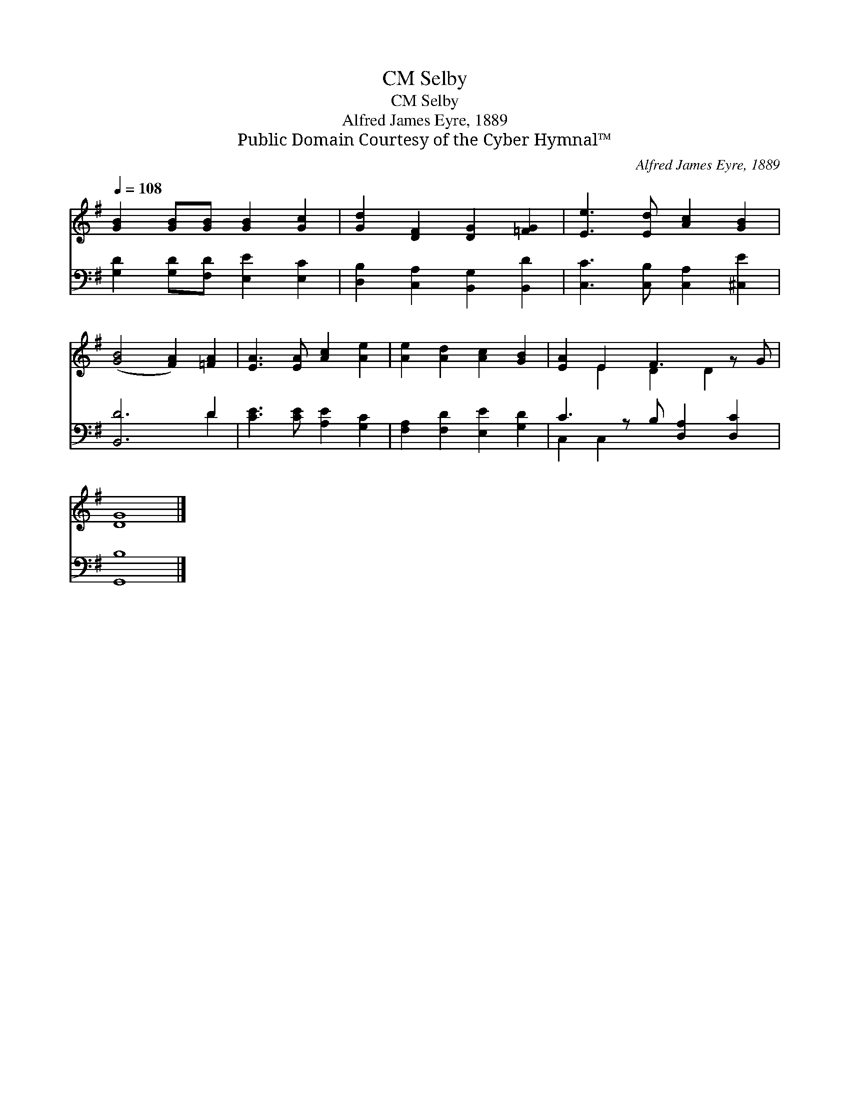 X:1
T:Selby, CM
T:Selby, CM
T:Alfred James Eyre, 1889
T:Public Domain Courtesy of the Cyber Hymnal™
C:Alfred James Eyre, 1889
Z:Public Domain
Z:Courtesy of the Cyber Hymnal™
%%score ( 1 2 ) ( 3 4 )
L:1/8
Q:1/4=108
M:none
K:G
V:1 treble 
V:2 treble 
V:3 bass 
V:4 bass 
V:1
 [GB]2 [GB][GB] [GB]2 [Gc]2 | [Gd]2 [DF]2 [DG]2 [=FG]2 | [Ee]3 [Ed] [Ac]2 [GB]2 | %3
 ([GB]4 [FA]2) [=FA]2 | [EA]3 [EA] [Ac]2 [Ae]2 | [Ae]2 [Ad]2 [Ac]2 [GB]2 | [EA]2 E2 F3 z G | %7
 [DG]8 |] %8
V:2
 x8 | x8 | x8 | x8 | x8 | x8 | x2 E2 D2 D2 x | x8 |] %8
V:3
 [G,D]2 [G,D][F,D] [E,E]2 [E,C]2 | [D,B,]2 [C,A,]2 [B,,G,]2 [B,,D]2 | %2
 [C,C]3 [C,B,] [C,A,]2 [^C,E]2 | [B,,D]6 D2 | [CE]3 [CE] [A,E]2 [G,C]2 | %5
 [F,A,]2 [F,D]2 [E,E]2 [G,D]2 | C3 z B, [D,A,]2 [D,C]2 | [G,,B,]8 |] %8
V:4
 x8 | x8 | x8 | x6 D2 | x8 | x8 | C,2 C,2 x5 | x8 |] %8


